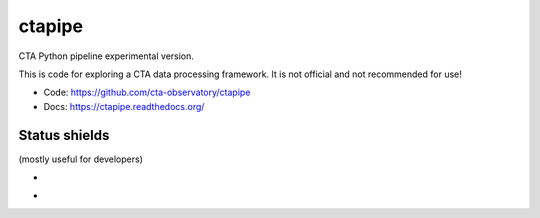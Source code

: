 =========
 ctapipe
=========

CTA Python pipeline experimental version.

This is code for exploring a CTA data processing framework. It is not
official and not recommended for use!

* Code: https://github.com/cta-observatory/ctapipe
* Docs: https://ctapipe.readthedocs.org/

Status shields
==============

(mostly useful for developers)

* .. image:: http://img.shields.io/travis/cta-observatory/ctapipe.svg?branch=master
    :target: https://travis-ci.org/cta-observatory/ctapipe
    :alt: Test Status

* .. image:: https://img.shields.io/coveralls/cta-observatory/ctapipe.svg
    :target: https://coveralls.io/r/cta-observatory/ctapipe
    :alt: Code Coverage
